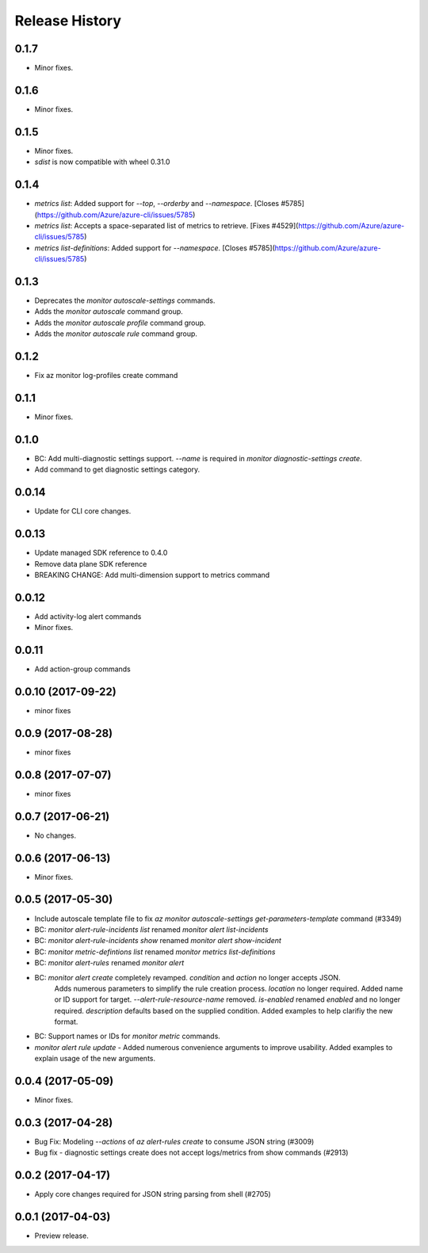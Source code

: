 .. :changelog:

Release History
===============

0.1.7
+++++
* Minor fixes.

0.1.6
+++++
* Minor fixes.

0.1.5
+++++
* Minor fixes.
* `sdist` is now compatible with wheel 0.31.0

0.1.4
+++++
* `metrics list`: Added support for `--top`, `--orderby` and `--namespace`. [Closes #5785](https://github.com/Azure/azure-cli/issues/5785)
* `metrics list`: Accepts a space-separated list of metrics to retrieve. [Fixes #4529](https://github.com/Azure/azure-cli/issues/5785)
* `metrics list-definitions`: Added support for `--namespace`. [Closes #5785](https://github.com/Azure/azure-cli/issues/5785)

0.1.3
+++++
* Deprecates the `monitor autoscale-settings` commands.
* Adds the `monitor autoscale` command group.
* Adds the `monitor autoscale profile` command group.
* Adds the `monitor autoscale rule` command group.

0.1.2
+++++
* Fix az monitor log-profiles create command

0.1.1
+++++
* Minor fixes.

0.1.0
+++++
* BC: Add multi-diagnostic settings support. `--name` is required in `monitor diagnostic-settings create`.
* Add command to get diagnostic settings category.

0.0.14
++++++
* Update for CLI core changes.

0.0.13
++++++
* Update managed SDK reference to 0.4.0
* Remove data plane SDK reference
* BREAKING CHANGE: Add multi-dimension support to metrics command

0.0.12
++++++
* Add activity-log alert commands
* Minor fixes.

0.0.11
++++++
* Add action-group commands

0.0.10 (2017-09-22)
+++++++++++++++++++
* minor fixes

0.0.9 (2017-08-28)
++++++++++++++++++
* minor fixes

0.0.8 (2017-07-07)
++++++++++++++++++
* minor fixes

0.0.7 (2017-06-21)
++++++++++++++++++
* No changes.

0.0.6 (2017-06-13)
++++++++++++++++++
* Minor fixes.

0.0.5 (2017-05-30)
+++++++++++++++++++++

* Include autoscale template file to fix `az monitor autoscale-settings get-parameters-template` command (#3349)
* BC: `monitor alert-rule-incidents list` renamed `monitor alert list-incidents`
* BC: `monitor alert-rule-incidents show` renamed `monitor alert show-incident`
* BC: `monitor metric-defintions list` renamed `monitor metrics list-definitions`
* BC: `monitor alert-rules` renamed `monitor alert`
* BC: `monitor alert create` completely revamped. `condition` and `action` no longer accepts JSON.
	  Adds numerous parameters to simplify the rule creation process. `location` no longer required.
	  Added name or ID support for target.
	  `--alert-rule-resource-name` removed. `is-enabled` renamed `enabled` and no longer required.
	  `description` defaults based on the supplied condition. Added examples to help clarifiy the
	  new format.
* BC: Support names or IDs for `monitor metric` commands.
* `monitor alert rule update` - Added numerous convenience arguments to improve usability. Added
  examples to explain usage of the new arguments.

0.0.4 (2017-05-09)
+++++++++++++++++++++

* Minor fixes.

0.0.3 (2017-04-28)
+++++++++++++++++++++

* Bug Fix: Modeling `--actions` of `az alert-rules create` to consume JSON string (#3009)
* Bug fix - diagnostic settings create does not accept logs/metrics from show commands (#2913)

0.0.2 (2017-04-17)
+++++++++++++++++++++

* Apply core changes required for JSON string parsing from shell (#2705)

0.0.1 (2017-04-03)
+++++++++++++++++++++

* Preview release.
